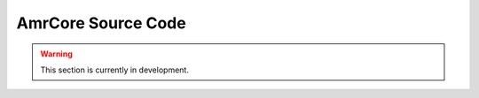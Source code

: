 AmrCore Source Code
=======================

.. warning::

   This section is currently in development.
